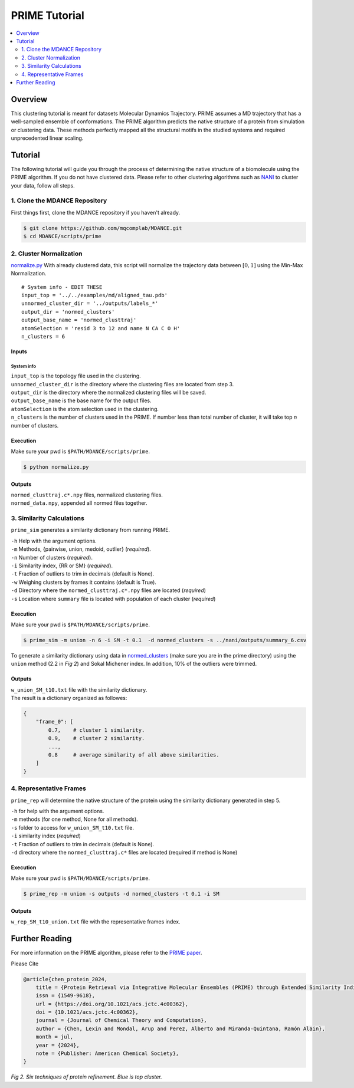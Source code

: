 PRIME Tutorial
==============
.. raw:: html
    
    <h3 align="center"> 
        <img src="img/logo.png" width="800" height=auto align="center"></a>

.. contents::
   :local:
   :depth: 2

Overview
--------

This clustering tutorial is meant for datasets Molecular Dynamics
Trajectory. PRIME assumes a MD trajectory that has a well-sampled
ensemble of conformations. The PRIME algorithm predicts the native
structure of a protein from simulation or clustering data. These methods
perfectly mapped all the structural motifs in the studied systems and
required unprecedented linear scaling.

Tutorial
--------

The following tutorial will guide you through the process of determining
the native structure of a biomolecule using the PRIME algorithm. If you
do not have clustered data. Please refer to other clustering algorithms
such as `NANI <nani.html>`__ to cluster your data, follow all steps.

1. Clone the MDANCE Repository
~~~~~~~~~~~~~~~~~~~~~~~

First things first, clone the MDANCE repository if you haven't already.

.. code:: bash

    $ git clone https://github.com/mqcomplab/MDANCE.git
    $ cd MDANCE/scripts/prime

2. Cluster Normalization
~~~~~~~~~~~~~~~~~~~~~~~~

`normalize.py <https://github.com/mqcomplab/MDANCE/blob/main/scripts/prime/normalize.py>`__ With
already clustered data, this script will normalize the trajectory data
between :math:`[0,1]` using the Min-Max Normalization.

::

   # System info - EDIT THESE
   input_top = '../../examples/md/aligned_tau.pdb'
   unnormed_cluster_dir = '../outputs/labels_*'
   output_dir = 'normed_clusters'
   output_base_name = 'normed_clusttraj'
   atomSelection = 'resid 3 to 12 and name N CA C O H'
   n_clusters = 6

Inputs
^^^^^^

System info
'''''''''''

| ``input_top`` is the topology file used in the clustering.
| ``unnormed_cluster_dir`` is the directory where the clustering files are located from step 3. 
| ``output_dir`` is the directory where the normalized clustering files will be saved. 
| ``output_base_name`` is the base name for the output files. 
| ``atomSelection`` is the atom selection used in the clustering. 
| ``n_clusters`` is the number of clusters used in the PRIME. If number less than total number of cluster, it will take top *n* number of clusters.

Execution
^^^^^^^^^

Make sure your pwd is ``$PATH/MDANCE/scripts/prime``.

.. code:: bash

   $ python normalize.py

Outputs
^^^^^^^

| ``normed_clusttraj.c*.npy`` files, normalized clustering files.
| ``normed_data.npy``, appended all normed files together.

3. Similarity Calculations
~~~~~~~~~~~~~~~~~~~~~~~~~~

``prime_sim`` generates a similarity dictionary from running PRIME.

| ``-h``    Help with the argument options.
| ``-m``    Methods, {pairwise, union, medoid, outlier} (*required*).
| ``-n``    Number of clusters (*required*).
| ``-i``    Similarity index, {RR or SM} (*required*).
| ``-t``    Fraction of outliers to trim in decimals (default is None).
| ``-w``    Weighing clusters by frames it contains (default is True).
| ``-d``    Directory where the ``normed_clusttraj.c*.npy`` files are located (*required*)
| ``-s``    Location where ``summary`` file is located with population of each cluster (*required*)

Execution
^^^^^^^^^

Make sure your pwd is ``$PATH/MDANCE/scripts/prime``.

.. code:: bash

    $ prime_sim -m union -n 6 -i SM -t 0.1  -d normed_clusters -s ../nani/outputs/summary_6.csv

To generate a similarity dictionary using data in
`normed_clusters <https://github.com/mqcomplab/MDANCE/tree/main/scripts/prime/normed_clusters>`__ (make sure you
are in the prime directory) using the ``union`` method (2.2 in *Fig 2*) and
Sokal Michener index. In addition, 10% of the outliers were trimmed. 

.. _outputs-1:

Outputs
^^^^^^^

| ``w_union_SM_t10.txt`` file with the similarity dictionary. 
| The result is a dictionary organized as followes: 

.. code:: plaintext

    {
        "frame_0": [   
            0.7,    # cluster 1 similarity.
            0.9,    # cluster 2 similarity.
            ...,
            0.8     # average similarity of all above similarities.
        ] 
    }
    
4. Representative Frames
~~~~~~~~~~~~~~~~~~~~~~~~

``prime_rep`` will determine the native structure of the protein using
the similarity dictionary generated in step 5.

| ``-h``    for help with the argument options. 
| ``-m``    methods (for one method, None for all methods).
| ``-s``    folder to access for ``w_union_SM_t10.txt`` file.
| ``-i``    similarity index (*required*)
| ``-t``    Fraction of outliers to trim in decimals (default is None).
| ``-d``    directory where the ``normed_clusttraj.c*`` files are located (required if method is None)

.. _example-1:

Execution
^^^^^^^^^

Make sure your pwd is ``$PATH/MDANCE/scripts/prime``.

.. code:: bash

    $ prime_rep -m union -s outputs -d normed_clusters -t 0.1 -i SM

.. _outputs-2:

Outputs
^^^^^^^

``w_rep_SM_t10_union.txt`` file with the representative frames index.

Further Reading
---------------

For more information on the PRIME algorithm, please refer to the `PRIME
paper <https://pubs.acs.org/doi/abs/10.1021/acs.jctc.4c00362>`__.

Please Cite

.. code:: bibtex

    @article{chen_protein_2024,
        title = {Protein Retrieval via Integrative Molecular Ensembles (PRIME) through Extended Similarity Indices},
        issn = {1549-9618},
        url = {https://doi.org/10.1021/acs.jctc.4c00362},
        doi = {10.1021/acs.jctc.4c00362},
        journal = {Journal of Chemical Theory and Computation},
        author = {Chen, Lexin and Mondal, Arup and Perez, Alberto and Miranda-Quintana, Ramón Alain},
        month = jul,
        year = {2024},
        note = {Publisher: American Chemical Society},
    }

.. image:: ../img/methods.jpg
  :width: 500
  :alt: Alternative text

*Fig 2. Six techniques of protein refinement. Blue is top cluster.*